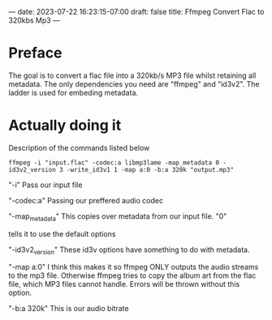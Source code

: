 ---
date: 2023-07-22 16:23:15-07:00
draft: false
title: Ffmpeg Convert Flac to 320kbs Mp3
---


* Preface
The goal is to convert a flac file into a 320kb/s MP3 file whilst
retaining all metadata.
The only dependencies you need are "ffmpeg" and "id3v2".
The ladder is used for embeding metadata.

* Actually doing it
Description of the commands listed below

#+begin_src shell
ffmpeg -i "input.flac" -codec:a libmp3lame -map_metadata 0 -id3v2_version 3 -write_id3v1 1 -map a:0 -b:a 320k "output.mp3"
#+end_src

"-i" Pass our input file

"-codec:a" Passing our preffered audio codec

"-map_metadata" This copies over metadata from our input file. "0"

tells it to use the default options

"-id3v2_version" These id3v options have something to do with metadata.

"-map a:0" I think this makes it so ffmpeg ONLY outputs the audio streams to the mp3 file. Otherwise ffmpeg tries to copy the album art from the flac file, which MP3 files cannot handle. Errors will be thrown without this option.

"-b:a 320k" This is our audio bitrate
